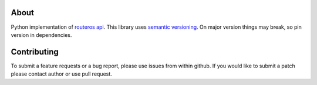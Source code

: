 .. image:: https://travis-ci.org/luqasz/librouteros.svg?branch=master
    :target: https://travis-ci.org/luqasz/librouteros.svg
    :alt: Tests

.. image:: https://img.shields.io/pypi/v/librouteros.svg
    :target: https://pypi.python.org/pypi/librouteros/
    :alt: Latest PyPI version

.. image:: https://img.shields.io/pypi/pyversions/librouteros.svg
    :target: https://pypi.python.org/pypi/librouteros/
    :alt: Supported Python Versions

.. image:: https://img.shields.io/pypi/l/librouteros.svg
    :target: https://pypi.python.org/pypi/librouteros/
    :alt: License

About
=====
Python implementation of `routeros api <http://wiki.mikrotik.com/wiki/API>`_.
This library uses `semantic versioning <http://semver.org/>`_. On major version things may break, so pin version in dependencies.

Contributing
============
To submit a feature requests or a bug report, please use issues from within github. If you would like to submit a patch please contact author or use pull request.
